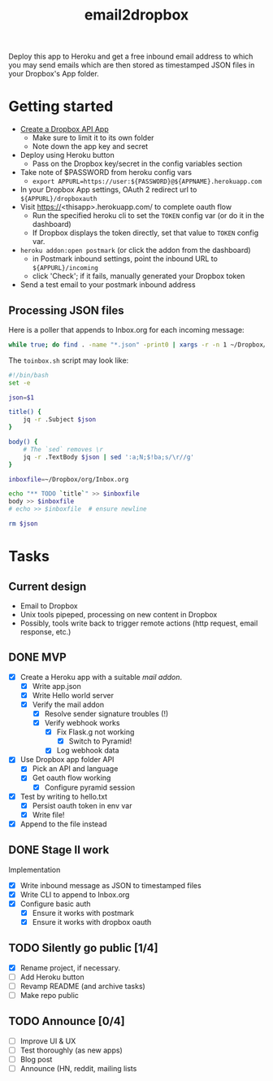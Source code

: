 #+TITLE: email2dropbox

Deploy this app to Heroku and get a free inbound email address to which you may
send emails which are then stored as timestamped JSON files in your Dropbox's
App folder.

#+BEGIN_HTML
<a href="https://heroku.com/deploy">
  <img src="https://www.herokucdn.com/deploy/button.png" alt="Deploy">
</a>
#+END_HTML

* Getting started
- [[https://www.dropbox.com/developers/apps][Create a Dropbox API App]]
  - Make sure to limit it to its own folder
  - Note down the app key and secret
- Deploy using Heroku button
  - Pass on the Dropbox key/secret in the config variables section
- Take note of $PASSWORD from heroku config vars
  - =export APPURL=https://user:${PASSWORD}@${APPNAME}.herokuapp.com=
- In your Dropbox App settings, OAuth 2 redirect url to =${APPURL}/dropboxauth=
- Visit https://<thisapp>.herokuapp.com/ to complete oauth flow
  - Run the specified heroku cli to set the =TOKEN= config var (or do it in the dashboard)
  - If Dropbox displays the token directly, set that value to =TOKEN= config var.
- =heroku addon:open postmark= (or click the addon from the dashboard)
  - in Postmark inbound settings, point the inbound URL to =${APPURL}/incoming=
  - click 'Check'; if it fails, manually generated your Dropbox token
- Send a test email to your postmark inbound address

** Processing JSON files

Here is a poller that appends to Inbox.org for each incoming message:

#+BEGIN_SRC bash
  while true; do find . -name "*.json" -print0 | xargs -r -n 1 ~/Dropbox/org/toinbox.sh; sleep 2; done
#+END_SRC

The =toinbox.sh= script may look like:

#+BEGIN_SRC bash
  #!/bin/bash
  set -e

  json=$1

  title() {
      jq -r .Subject $json
  }

  body() {
      # The `sed` removes \r
      jq -r .TextBody $json | sed ':a;N;$!ba;s/\r//g'
  }

  inboxfile=~/Dropbox/org/Inbox.org

  echo "** TODO `title`" >> $inboxfile
  body >> $inboxfile
  # echo >> $inboxfile  # ensure newline

  rm $json

#+END_SRC

* Tasks
** Current design

- Email to Dropbox
- Unix tools pipeped, processing on new content in Dropbox
- Possibly, tools write back to trigger remote actions (http request, email response, etc.)

** DONE MVP 
CLOSED: [2015-08-15 Sat 17:57] SCHEDULED: <2015-08-15 Sat>
- [X] Create a Heroku app with a suitable /mail addon/.
  - [X] Write app.json
  - [X] Write Hello world server 
  - [X] Verify the mail addon
    - [X] Resolve sender signature troubles (!)
    - [X] Verify webhook works
      - [X] Fix Flask.g not working
        - [X] Switch to Pyramid!
      - [X] Log webhook data
- [X] Use Dropbox app folder API
  - [X] Pick an API and language
  - [X] Get oauth flow working
    - [X] Configure pyramid session
- [X] Test by writing to hello.txt
  - [X] Persist oauth token in env var
  - [X] Write file!
- [X] Append to the file instead
** DONE Stage II work
CLOSED: [2015-08-16 Sun 13:01]

Implementation
- [X] Write inbound message as JSON to timestamped files
- [X] Write CLI to append to Inbox.org
- [X] Configure basic auth
  - [X] Ensure it works with postmark
  - [X] Ensure it works with dropbox oauth

** TODO Silently go public [1/4]
- [X] Rename project, if necessary.
- [ ] Add Heroku button
- [ ] Revamp README (and archive tasks)
- [ ] Make repo public

** TODO Announce [0/4]
- [ ] Improve UI & UX
- [ ] Test thoroughly (as new apps)
- [ ] Blog post
- [ ] Announce (HN, reddit, mailing lists


